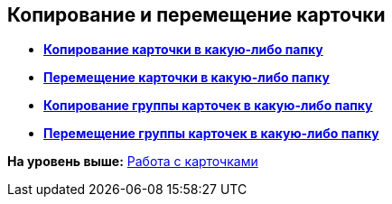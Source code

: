 [[ariaid-title1]]
== Копирование и перемещение карточки

* *xref:../topics/Cards_Copying_Card_in_Folder.adoc[Копирование карточки в какую-либо папку]* +
* *xref:../topics/Cards_Move_Cards_in_Folder.adoc[Перемещение карточки в какую-либо папку]* +
* *xref:../topics/Cards_Copying_Group_of_Card_in_Folder.adoc[Копирование группы карточек в какую-либо папку]* +
* *xref:../topics/Cards_Move_Group_of_Cards_in_Folder.adoc[Перемещение группы карточек в какую-либо папку]* +

*На уровень выше:* xref:../topics/CardsArm.adoc[Работа с карточками]
